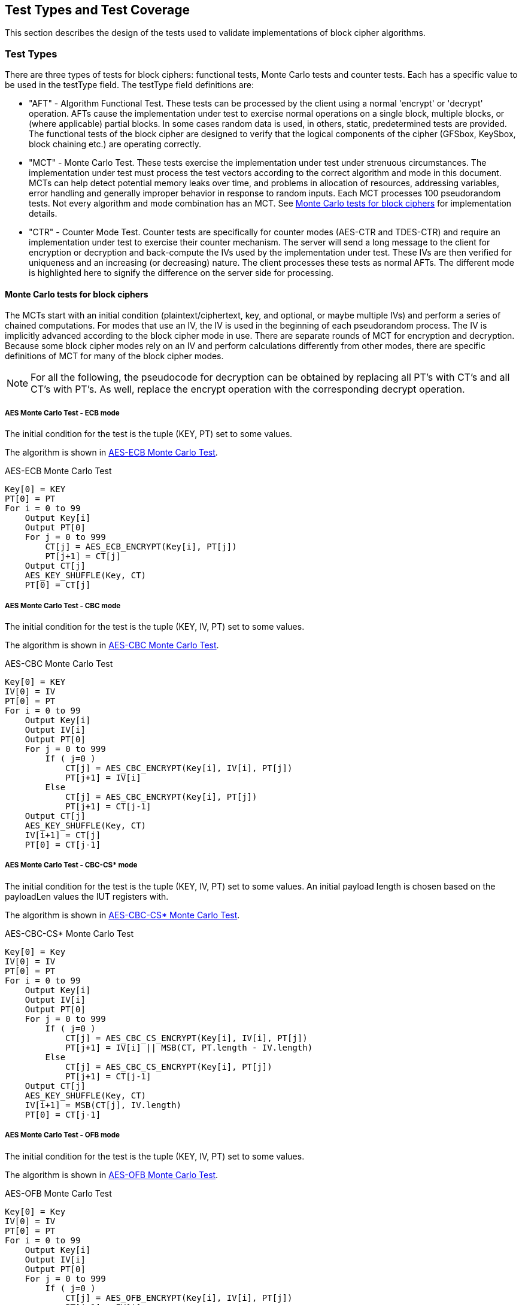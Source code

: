 
[#testtypes]
== Test Types and Test Coverage

This section describes the design of the tests used to validate implementations of block cipher algorithms.

=== Test Types

There are three types of tests for block ciphers: functional tests, Monte Carlo tests and counter tests. Each has a specific value to be used in the testType field. The testType field definitions are:

* "AFT" - Algorithm Functional Test. These tests can be processed by the client using a normal 'encrypt' or 'decrypt' operation. AFTs cause the implementation under test to exercise normal operations on a single block, multiple blocks, or (where applicable) partial blocks. In some cases random data is used, in others, static, predetermined tests are provided. The functional tests of the block cipher are designed to verify that the logical components of the cipher (GFSbox, KeySbox, block chaining etc.) are operating correctly.

* "MCT" - Monte Carlo Test. These tests exercise the implementation under test under strenuous circumstances. The implementation under test must process the test vectors according to the correct algorithm and mode in this document. MCTs can help detect potential memory leaks over time, and problems in allocation of resources, addressing variables, error handling and generally improper behavior in response to random inputs. Each MCT processes 100 pseudorandom tests. Not every algorithm and mode combination has an MCT.
See <<MC_test>> for implementation details.

* "CTR" - Counter Mode Test. Counter tests are specifically for counter modes (AES-CTR and TDES-CTR) and require an implementation under test to exercise their counter mechanism. The server will send a long message to the client for encryption or decryption and back-compute the IVs used by the implementation under test. These IVs are then verified for uniqueness and an increasing (or decreasing) nature. The client processes these tests as normal AFTs. The different mode is highlighted here to signify the difference on the server side for processing.

[[MC_test]]
==== Monte Carlo tests for block ciphers

The MCTs start with an initial condition (plaintext/ciphertext, key, and optional, or maybe multiple IVs) and perform a series of chained computations. For modes that use an IV, the IV is used in the beginning of each pseudorandom process. The IV is implicitly advanced according to the block cipher mode in use. There are separate rounds of MCT for encryption and decryption. Because some block cipher modes rely on an IV and perform calculations differently from other modes, there are specific definitions of MCT for many of the block cipher modes.

NOTE: For all the following, the pseudocode for decryption can be obtained by replacing all PT's with CT's and all CT's with PT's. As well, replace the encrypt operation with the corresponding decrypt operation.

[[AES-ECB-MCT]]
===== AES Monte Carlo Test - ECB mode

The initial condition for the test is the tuple (KEY, PT) set to some values.

The algorithm is shown in <<xml_figureMCTECB>>.

[[xml_figureMCTECB]]
.AES-ECB Monte Carlo Test
[source, code]
----
Key[0] = KEY
PT[0] = PT
For i = 0 to 99
    Output Key[i]
    Output PT[0]
    For j = 0 to 999
        CT[j] = AES_ECB_ENCRYPT(Key[i], PT[j])
        PT[j+1] = CT[j]
    Output CT[j]
    AES_KEY_SHUFFLE(Key, CT)
    PT[0] = CT[j]
----

[[AES-CBC-MCT]]
===== AES Monte Carlo Test - CBC mode

The initial condition for the test is the tuple (KEY, IV, PT) set to some values.

The algorithm is shown in <<xml_figureMCTCBC>>.

[[xml_figureMCTCBC]]
.AES-CBC Monte Carlo Test
[source, code]
----
Key[0] = KEY
IV[0] = IV
PT[0] = PT
For i = 0 to 99
    Output Key[i]
    Output IV[i]
    Output PT[0]
    For j = 0 to 999
        If ( j=0 )
            CT[j] = AES_CBC_ENCRYPT(Key[i], IV[i], PT[j])
            PT[j+1] = IV[i]
        Else
            CT[j] = AES_CBC_ENCRYPT(Key[i], PT[j])
            PT[j+1] = CT[j-1]
    Output CT[j]
    AES_KEY_SHUFFLE(Key, CT)
    IV[i+1] = CT[j]
    PT[0] = CT[j-1]
----

[[AES-CBC-CS-MCT]]
===== AES Monte Carlo Test - CBC-CS* mode

The initial condition for the test is the tuple (KEY, IV, PT) set to some values. An initial payload length is chosen based on the payloadLen values the IUT registers with.

The algorithm is shown in <<xml_figureMCTCBCCS>>.

[[xml_figureMCTCBCCS]]
.AES-CBC-CS* Monte Carlo Test
[source, code]
----
Key[0] = Key
IV[0] = IV
PT[0] = PT
For i = 0 to 99
    Output Key[i]
    Output IV[i]
    Output PT[0]
    For j = 0 to 999
        If ( j=0 )
            CT[j] = AES_CBC_CS_ENCRYPT(Key[i], IV[i], PT[j])
            PT[j+1] = IV[i] || MSB(CT, PT.length - IV.length)
        Else
            CT[j] = AES_CBC_CS_ENCRYPT(Key[i], PT[j])
            PT[j+1] = CT[j-1]
    Output CT[j]
    AES_KEY_SHUFFLE(Key, CT)
    IV[i+1] = MSB(CT[j], IV.length)
    PT[0] = CT[j-1]
----

[[AES-OFB-MCT]]
===== AES Monte Carlo Test - OFB mode

The initial condition for the test is the tuple (KEY, IV, PT) set to some values.

The algorithm is shown in <<xml_figureMCTOFB>>.

[[xml_figureMCTOFB]]
.AES-OFB Monte Carlo Test
[source, code]
----
Key[0] = Key
IV[0] = IV
PT[0] = PT
For i = 0 to 99
    Output Key[i]
    Output IV[i]
    Output PT[0]
    For j = 0 to 999
        If ( j=0 )
            CT[j] = AES_OFB_ENCRYPT(Key[i], IV[i], PT[j])
            PT[j+1] = IV[i]
        Else
            CT[j] = AES_OFB_ENCRYPT(Key[i], PT[j])
            PT[j+1] = CT[j-1]
    Output CT[j]
    AES_KEY_SHUFFLE(Key, CT)
    IV[i+1] = CT[j]
    PT[0] = CT[j-1]
----

[[AES-CFB1-MCT]]
===== AES Monte Carlo Test - CFB1 mode

The initial condition for the test is the tuple (KEY, IV, PT) set to some values.

The algorithm is shown in <<xml_figureMCTCFB1>>.

[[xml_figureMCTCFB1]]
.AES-CFB1 Monte Carlo Test
[source, code]
----
Key[0] = Key
IV[0] = IV
PT[0] = PT
For i = 0 to 99
    Output Key[i]
    Output IV[i]
    Output PT[0]
    For j = 0 to 999
        If ( j=0 )
            CT[j] = AES_CFB1_ENCRYPT(Key[i], IV[i], PT[j])
            PT[j+1] = BitJ(IV[i])
        Else
            CT[j] = AES_CFB1_ENCRYPT(Key[i], PT[j])
            If ( j<128 )
                PT[j+1] = BitJ(IV[i])
            Else
                PT[j+1] = CT[j-128]
    Output CT[j]
    If ( keylen = 128 )
        Key[i+1] = Key[i] xor (CT[j-127] || CT[j-126] || ... || CT[j])
    If ( keylen = 192 )
        Key[i+1] = Key[i] xor (CT[j-191] || CT[j-190] || ... || CT[j])
    If ( keylen = 256 )
        Key[i+1] = Key[i] xor (CT[j-255] || CT[j-254] || ... || CT[j])
    IV[i+1] = (CT[j-127] || CT[j-126] || ... || CT[j])
    PT[0] = CT[j-128]
----

[[AES-CFB8-MCT]]
===== AES Monte Carlo Test - CFB8 mode

The initial condition for the test is the tuple (KEY, IV, PT) set to some values.

The algorithm is shown in <<xml_figureMCTCFB8>>.

[[xml_figureMCTCFB8]]
.AES-CFB8 Monte Carlo Test
[source, code]
----
Key[0] = Key
IV[0] = IV
PT[0] = PT
For i = 0 to 99
    Output Key[i]
    Output IV[i]
    Output PT[0]
    For j = 0 to 999
        If ( j=0 )
            CT[j] = AES_CFB8_ENCRYPT(Key[i], IV[i], PT[j])
            PT[j+1] = ByteJ(IV[i])
        Else
            CT[j] = AES_CFB8_ENCRYPT(Key[i], PT[j])
            If ( j<16 )
                PT[j+1] = ByteJ(IV[i])
            Else
                PT[j+1] = CT[j-16]
    Output CT[j]
    If ( keylen = 128 )
        Key[i+1] = Key[i] xor (CT[j-15] || CT[j-14] || ... || CT[j])
    If ( keylen = 192 )
        Key[i+1] = Key[i] xor (CT[j-23] || CT[j-22] || ... || CT[j])
    If ( keylen = 256 )
        Key[i+1] = Key[i] xor (CT[j-31] || CT[j-30] || ... || CT[j])
    IV[i+1] = (CT[j-15] || CT[j-14] || ... || CT[j])
    PT[0] = CT[j-16]
----

[[AES-CFB128-MCT]]
===== AES Monte Carlo Test - CFB128 mode

The initial condition for the test is the tuple (KEY, IV, PT) set to some values.

The algorithm is shown in <<xml_figureMCTCFB128>>.

[[xml_figureMCTCFB128]]
.AES-CFB128 Monte Carlo Test
[source, code]
----
Key[0] = Key
IV[0] = IV
PT[0] = PT
For i = 0 to 99
    Output Key[i]
    Output IV[i]
    Output PT[0]
    For j = 0 to 999
        If ( j=0 )
            CT[j] = AES_CFB128_ENCRYPT(Key[i], IV[i], PT[j])
            PT[j+1] = IV[i]
        Else
            CT[j] = AES_CFB128_ENCRYPT(Key[i], PT[j])
            PT[j+1] = CT[j-1]
    Output CT[j]
    AES_KEY_SHUFFLE(Key, CT)
    IV[i+1] = CT[j]
    PT[0] = CT[j-1]
----

[[AES_KEY_SHUFFLE]]
===== AES Monte Carlo Key Shuffle

Most AES MCTs use a shared key shuffle routine. The algorithm is shown in <<xml_figureAESKEY>>.

The initial condition for the routine is a tuple (KEY, CT) set to some values. This pseudocode is specifically for encryption. For decryption, swap all instances of CT with PT.

[[xml_figureAESKEY]]
.AES Encrypt Key Shuffle Routine
[source, code]
----
If ( keylen = 128 )
    Key[i+1] = Key[i] xor MSB(CT[j], 128)
If ( keylen = 192 )
    Key[i+1] = Key[i] xor (last 64-bits of CT[j-1] || MSB(CT[j], 128))
If ( keylen = 256 )
    Key[i+1] = Key[i] xor (MSB(CT[j-1], 128) || MSB(CT[j], 128))
----

[[TDES-ECB-MCT]]
===== TDES Monte Carlo Test - ECB mode

The initial condition for the test is the tuple (KEY1, KEY2, KEY3, PT) set to some values.

The algorithm is shown in <<xml_figureMCT_TDES_ECB>>.

[[xml_figureMCT_TDES_ECB]]
.TDES-ECB Monte Carlo Test
[source, code]
----
Key1[0] = KEY1
Key2[0] = KEY2
Key3[0] = KEY3
PT[0] = PT
For i = 0 to 399
    Output Key1[i]
    Output Key2[i]
    Output Key3[i]
    Output PT[0]
    For j = 0 to 9999
        CT[j] = TDES_ECB_ENCRYPT(Key1[i], Key2[i], Key3[i], PT[j])
        PT[j+1] = CT[i]
    Output CT[j]
    Key1[i+1] = Key1[i] xor CT[j]
    Key2[i+1] = Key2[i] xor CT[j-1]
    If ( keyingOption = 1 )
        Key3[i+1] = Key3[i] xor CT[j-2]
    Else
        Key3[i+1] = Key1[i+1]
    PT[0] = CT[j-1]
----

[[TDES-CBC-MCT]]
===== TDES Monte Carlo Test - CBC mode

The initial condition for the test is the tuple (KEY1, KEY2, KEY3, IV, PT) set to some values.

The algorithm is shown in <<xml_figureMCT_TDES_CBC>>.

[[xml_figureMCT_TDES_CBC]]
.TDES-CBC Monte Carlo Test
[source, code]
----
Key1[0] = KEY1
Key2[0] = KEY2
Key3[0] = KEY3
IV[0] = IV
PT[0] = PT
For i = 0 to 399
    Output Key1[i]
    Output Key2[i]
    Output Key3[i]
    Output IV[0]
    Output PT[0]
    For j = 0 to 9999
        CT[j] = TDES_CBC_ENCRYPT(Key1[i], Key2[i], Key3[i], PT[j], IV[j])
        If ( j = 0 )
            PT[j+1] = IV[0]
        Else
            PT[j+1] = CT[j-1]
        IV[j+1] = CT[j]
    Output CT[j]
    Key1[i+1] = Key1[i] xor CT[j]
    Key2[i+1] = Key2[i] xor CT[j-1]
    If ( keyingOption = 1 )
        Key3[i+1] = Key3[i] xor CT[j-2]
    Else
        Key3[i+1] = Key1[i+1]
    PT[0] = CT[j-1]
    IV[0] = CT[j]
----

[[TDES-CBC-I-MCT]]
===== TDES Monte Carlo Test - CBC-I mode

The initial condition for the test is the tuple (KEY1, KEY2, KEY3, IV1, IV2, IV3, PT1, PT2, PT3) set to some values.

The algorithm is shown in <<xml_figureMCT_TDES_CBC-I>>.

[[xml_figureMCT_TDES_CBC-I]]
.TDES-CBC-I Monte Carlo Test
[source, code]
----
Key1[0] = KEY1
Key2[0] = KEY2
Key3[0] = KEY3
IV1[0] = IV1
IV2[0] = IV2
IV3[0] = IV3
PT1[0] = PT1
PT2[0] = PT2
PT3[0] = PT3
For i = 0 to 399
    Output Key1[i], Key2[i], Key3[i]
    Output IV1[0], IV2[0], IV3[0]
    Output PT1[0], PT2[0], PT3[0]
    For j = 0 to 9999
        CT[j] = TDES_CBC_I_ENCRYPT(Key1[i], Key2[i], Key3[i], PT1[j], PT2[j], PT3[j], IV1[j], IV2[j], IV3[j])
        If ( j = 0 )
            PT1[j+1] = IV1[0]
            PT2[j+1] = IV2[0]
            PT3[j+1] = IV3[0]
        Else
            PT1[j+1] = CT1[j-1]
            PT2[j+1] = CT2[j-1]
            PT3[j+1] = CT3[j-1]
        IV1[j+1] = CT1[j]
        IV2[j+1] = CT2[j]
        IV3[j+1] = CT3[j]
    Output CT1[j], CT2[j], CT3[j]
    Key1[i+1] = Key1[i] xor CT[j]
    Key2[i+1] = Key2[i] xor CT[j-1]
    If ( keyingOption = 1 )
        Key3[i+1] = Key3[i] xor CT[j-2]
    Else
        Key3[i+1] = Key1[i+1]
    PT1[0] = CT1[j-1]
    PT2[0] = CT2[j-1]
    PT3[0] = CT3[j-1]
    IV1[0] = CT1[j]
    IV2[0] = CT2[j]
    IV3[0] = CT3[j]
----

[[TDES-CFB-MCT]]
===== TDES Monte Carlo Test - CFB1, CFB8, CFB64 modes

The initial condition for the test is the tuple (KEY1, KEY2, KEY3, IV, PT) set to some values. PT and CT are k-bit where k is the feedback size, for example CFB1 has a feedback size of 1-bit.

The algorithm is shown in <<xml_figureMCT_TDES_CFB>>.

[[xml_figureMCT_TDES_CFB]]
.TDES-CFB Monte Carlo Test
[source, code]
----
Key1[0] = KEY1
Key2[0] = KEY2
Key3[0] = KEY3
IV[0] = IV
PT[0] = PT
For i = 0 to 399
    Output Key1[i]
    Output Key2[i]
    Output Key3[i]
    Output IV[0]
    Output PT[0]
    For j = 0 to 9999
        CT[j] = TDES_CFB_ENCRYPT(Key1[i], Key2[i], Key3[i], PT[j], IV[j])
        PT[j+1] = LeftMost_K_Bits(IV[j])
        IV[j+1] = RightMost_64-K_Bits(IV[j]) || CT[j]
    Output CT[j]
    C = LeftMost_192_Bits(CT[j] || CT[j-1] || ... || CT[0])
    Key1[i+1] = Key1[i] xor bits 129-192 of C
    Key2[i+1] = Key2[i] xor bits 65-128 of C
    If ( keyingOption = 1 )
        Key3[i+1] = Key3[i] xor bits 1-64 of C
    Else
        Key3[i+1] = Key1[i+1]
    PT[0] = LeftMost_K_Bits(IV[j])
    IV[0] = RightMost_64-K_Bits(IV[j]) || CT[j]
----

[[TDES-CFB-P-MCT]]
===== TDES Monte Carlo Test - CFB1-P, CFB8-P, CFB64-P modes

The initial condition for the test is the tuple (KEY1, KEY2, KEY3, IV1, IV2, IV3, PT) set to some values. PT and CT are k-bit where k is the feedback size, for example CFB8-P has a feedback size of 8-bits.

The algorithm is shown in <<xml_figureMCT_TDES_CFB-P>>.

[[xml_figureMCT_TDES_CFB-P]]
.TDES-CFB-P Monte Carlo Test
[source, code]
----
Key1[0] = KEY1
Key2[0] = KEY2
Key3[0] = KEY3
IV1[0] = IV1
IV2[0] = IV2
IV3[0] = IV3
PT[0] = PT
For i = 0 to 399
    Output Key1[i], Key2[i], Key3[i]
    Output IV1[0]
    Output PT[0]
    For j = 0 to 9999
        CT[j] = TDES_CFB_P_ENCRYPT(Key1[i], Key2[i], Key3[i], PT[j], IV1[j], IV2[j], IV3[j])
        PT[j+1] = LeftMost_K_Bits(IV1[j])
    Output CT[j]
    C = LeftMost_192_Bits(CT[j] || CT[j-1] || ... || CT[0])
    Key1[i+1] = Key1[i] xor bits 129-192 of C
    Key2[i+1] = Key2[i] xor bits 65-128 of C
    If ( keyingOption = 1 )
        Key3[i+1] = Key3[i] xor bits 1-64 of C
    Else
        Key3[i+1] = Key1[i+1]
    PT[0] = LeftMost_K_Bits(IV1[j])
    IV1[0] = RightMost_64-K_Bits(IV[j]) || CT[j]
    IV2[0] = IV1[0] + "5555555555555555" mod 2^64
    IV3[0] = IV1[0] + "AAAAAAAAAAAAAAAA" mod 2^64
----

[[TDES-OFB-MCT]]
==== TDES Monte Carlo Test - OFB mode

The initial condition for the test is the tuple (KEY1, KEY2, KEY3, IV, PT) set to some values.

The algorithm is shown in <<xml_figureMCT_TDES_OFB>>.

[[xml_figureMCT_TDES_OFB]]
.TDES-OFB Monte Carlo Test
[source, code]
----
Key1[0] = KEY1
Key2[0] = KEY2
Key3[0] = KEY3
IV[0] = IV
PT[0] = PT
For i = 0 to 399
    Output Key1[i]
    Output Key2[i]
    Output Key3[i]
    Output IV[0]
    Output PT[0]
    For j = 0 to 9999
        CT[j] = TDES_OFB_ENCRYPT(Key1[i], Key2[i], Key3[i], PT[j], IV[j])
        PT[j+1] = IV[j]
    Output CT[j]
    Key1[i+1] = Key1[i] xor CT[j]
    Key2[i+1] = Key2[i] xor CT[j-1]
    If ( keyingOption = 1 )
        Key3[i+1] = Key3[i] xor CT[j-2]
    Else
        Key3[i+1] = Key1[i+1]
    PT[0] = PT[0] xor IV[j]
    IV[0] = CT[j]
----

[[TDES-OFB-I-MCT]]
===== TDES Monte Carlo Test - OFB-I mode

The initial condition for the test is the tuple (KEY1, KEY2, KEY3, IV1, IV2, IV3, PT) set to some values.

The algorithm is shown in <<xml_figureMCT_TDES_OFB-I>>.

[[xml_figureMCT_TDES_OFB-I]]
.TDES-OFB-I Monte Carlo Test
[source, code]
----
Key1[0] = KEY1
Key2[0] = KEY2
Key3[0] = KEY3
IV1[0] = IV1
IV2[0] = IV2
IV3[0] = IV3
PT[0] = PT
For i = 0 to 399
    Output Key1[i], Key2[i], Key3[i]
    Output IV1[0], IV2[0], IV3[0]
    Output PT[0]
    For j = 0 to 9999
        CT[j] = TDES_OFB-I_ENCRYPT(Key1[i], Key2[i], Key3[i], PT[j], IV[j])
        PT[j+1] = IV[j]
    Output CT[j]
    Key1[i+1] = Key1[i] xor CT[j]
    Key2[i+1] = Key2[i] xor CT[j-1]
    If ( keyingOption = 1 )
        Key3[i+1] = Key3[i] xor CT[j-2]
    Else
        Key3[i+1] = Key1[i+1]
    PT[0] = PT[0] xor IV1[j]
    IV1[0] = CT[j]
    IV2[0] = IV1[0] + "5555555555555555" mod 2^64
    IV3[0] = IV1[0] + "AAAAAAAAAAAAAAAA" mod 2^64
----

=== Test Coverage

The tests described in this document have the intention of ensuring an implementation is conformant to <<FIPS-197>> and <<SP800-38A>>.

[[aes-coverage]]
==== AES Requirements Covered

In <<SP800-38A>>, both Section 5 and Section 6 which describe general modes of operation for block ciphers are tested. In <<FIPS-197>>, Section 4 outlines the AES engine and necessary functions to perform simple encrypt an decrypt operations. All AES tests perform such operations and thus rely heavily on this section. Section 5 specifically outlines the algorithm for AES and thus all AES tests rely heavily on this section as well. All of <<SP800-38A-Add>> requirements are covered. In <<AES-XTS>>, the IEEE outlines the encrypt and decrypt operations for AES-XTS.

[[aes-not-coverage]]
==== AES Requirements Not Covered

Some requirements in the outlined specifications are not easily tested. Often they are not ideal for black-box testing such as the ACVP. In <<SP800-38A>>, Appendix A outlines padding for when the data being encrypted does not evenly fill the blocks. In these tests, all data, unless otherwise specified, is assumed to be a multiple of the block length. All exceptions to those cases are when stream ciphers specifically are being tested. In Section 5.3, IV generation which is required for all modes of AES and TDES outside of ECB, is not tested.  Appendix D outlines how errors are to be handled. As some symmetric ciphers aren't authenticated, ACVP does not include tests that change random bits in payload, IV, key or results, as these results can be successfully encrypted/decrypted, but errors aren't necessarily detectable.

In <<FIPS-197>>, Section 5.3 defines the inverse cipher for AES. This is not tested in the CBC, CFB (all), OFB or CTR modes.

In <<SP800-38E>>, the AES-XTS algorithm is restricted to 2\^20 AES blocks (128-bits each) per key. Due to the size of the data, ACVP does not test the proper usage of a key over such large amounts of data.

[[tdes-coverage]]
==== TDES Requirements Covered

In <<SP800-67r2>>, Section 3 outlines the use for TDES with keying option 1 (three distinct keys) and decryption only for keying option 2 (K1 == K3 != K2). Depending on the cipher mode, both the forward and inverse cipher are tested. The known answer tests address these requirements.

[[tdes-not-coverage]]
==== TDES Requirements Not Covered

In <<SP800-67r2>>, Section 3.3 outlines requirements for keys for proper usage of TDES. These requirements are not tested by ACVP. All keys used in the tests are randomly or staticly generated by the server. There are no checks for key equality or potentially weak keys. Section 3.3.2 outlines specific keys which are to be avoided. ACVP does not expect a client to be able to detect these keys.

[[aead-coverage]]
==== AEAD Requirements Covered

In <<SP800-38D>>, Section 7 outlines the encrypt and decrypt operations for AES-GCM. This and all prerequisites to these operations  (such as GHASH) are tested as AES-GCM encrypt and decrypt operations.

In <<SP800-38C>>, Section 6 outlines the encrypt and decrypt operations for AES-CCM. This and all prerequisites to these operations (such as CBC-MAC) are tested as AES-CCM encrypt and decrypt operations. In <<AES-GCM-SIV>>, the draft outlines the encrypt and decrypt operations for AES-GCM-SIV.

[[aead-not-coverage]]
==== AEAD Requirements Not Covered

In <<SP800-38D>>, Section 8 outlines uniqueness requirements on IVs and keys for AES-GCM. This is considered out of bounds for the algorithm testing done by the ACVP and will not be tested.

[[kw-coverage]]
==== KeyWrap Requirements Covered

In <<SP800-38F>> Section 5.2 defines the authenticated encryption and authenticated decryption operations for all three key-wrap algorithms.  As well, the padding for key-wrap with padding is defined. Algorithm Functional Tests provide assurance of these requirements for encrypt operations. For decrypt operations, there is a possibility to reject the ciphertext due to improper wrapping. This is also assured by the Algorithm Functional Tests.

Sections 6 and 7 outline the specific ciphers in both encrypt and decrypt directions. All facsets of these processes are tested with random data via the Algorithm Functional Tests.

[[kw-not-coverage]]
==== KeyWrap Requirements Not Covered

In <<SP800-38F>> Section 5.3 defines the length requirements allowed by an optimal implementation. The upper bounds are unreasonably large to test in a web-based model and thus an artificial maximum is selected for the payloadLen property (corresponding to both plaintext and ciphertext). The Algorithm Functional Tests SHOULD utilize both the minimum and maximum values provided in the client's registration optimally with other values.
